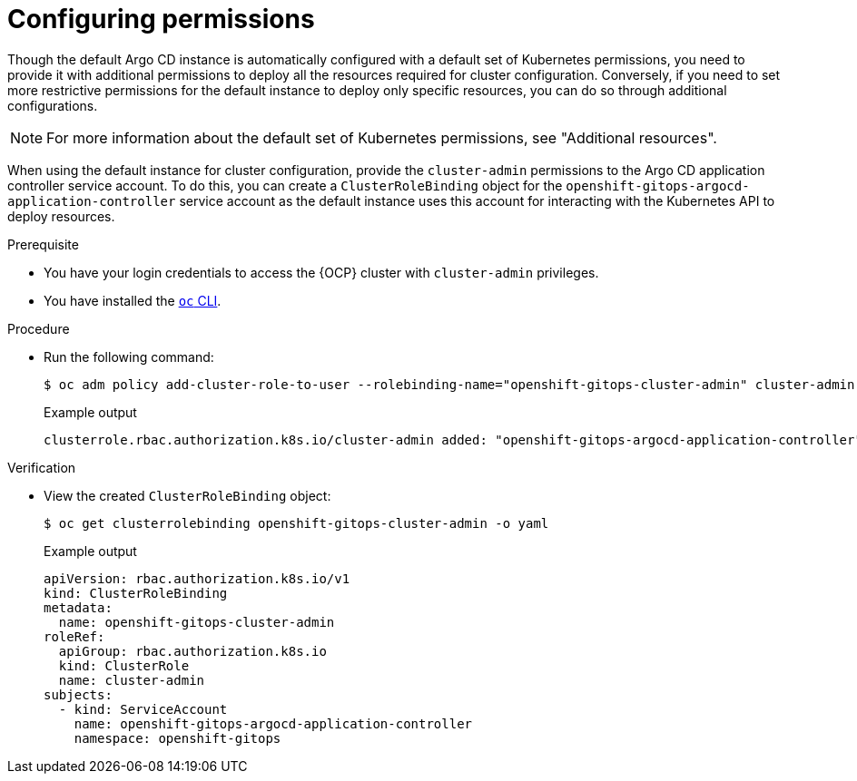 // Module is included in the following assemblies:
//
// * managing_cluster_configuration/managing-openshift-cluster-configuration.adoc

:_mod-docs-content-type: PROCEDURE
[id="configuring-permissions_{context}"]
= Configuring permissions

Though the default Argo CD instance is automatically configured with a default set of Kubernetes permissions, you need to provide it with additional permissions to deploy all the resources required for cluster configuration. Conversely, if you need to set more restrictive permissions for the default instance to deploy only specific resources, you can do so through additional configurations.

[NOTE]
====
For more information about the default set of Kubernetes permissions, see "Additional resources".
====

When using the default instance for cluster configuration, provide the `cluster-admin` permissions to the Argo CD application controller service account. To do this, you can create a `ClusterRoleBinding` object for the `openshift-gitops-argocd-application-controller` service account as the default instance uses this account for interacting with the Kubernetes API to deploy resources.

.Prerequisite

* You have your login credentials to access the {OCP} cluster with `cluster-admin` privileges.
* You have installed the link:https://docs.redhat.com/en/documentation/openshift_container_platform/latest/html/cli_tools/openshift-cli-oc[`oc` CLI].


.Procedure

* Run the following command:
+
[source,terminal]
----
$ oc adm policy add-cluster-role-to-user --rolebinding-name="openshift-gitops-cluster-admin" cluster-admin -z openshift-gitops-argocd-application-controller -n openshift-gitops
----
.Example output
+
[source,terminal]
----
clusterrole.rbac.authorization.k8s.io/cluster-admin added: "openshift-gitops-argocd-application-controller"
----


.Verification

* View the created `ClusterRoleBinding` object:
+
[source,terminal]
----
$ oc get clusterrolebinding openshift-gitops-cluster-admin -o yaml
----
.Example output
+
[source,yaml]
----
apiVersion: rbac.authorization.k8s.io/v1
kind: ClusterRoleBinding
metadata:
  name: openshift-gitops-cluster-admin
roleRef:
  apiGroup: rbac.authorization.k8s.io
  kind: ClusterRole
  name: cluster-admin
subjects:
  - kind: ServiceAccount
    name: openshift-gitops-argocd-application-controller
    namespace: openshift-gitops
----

